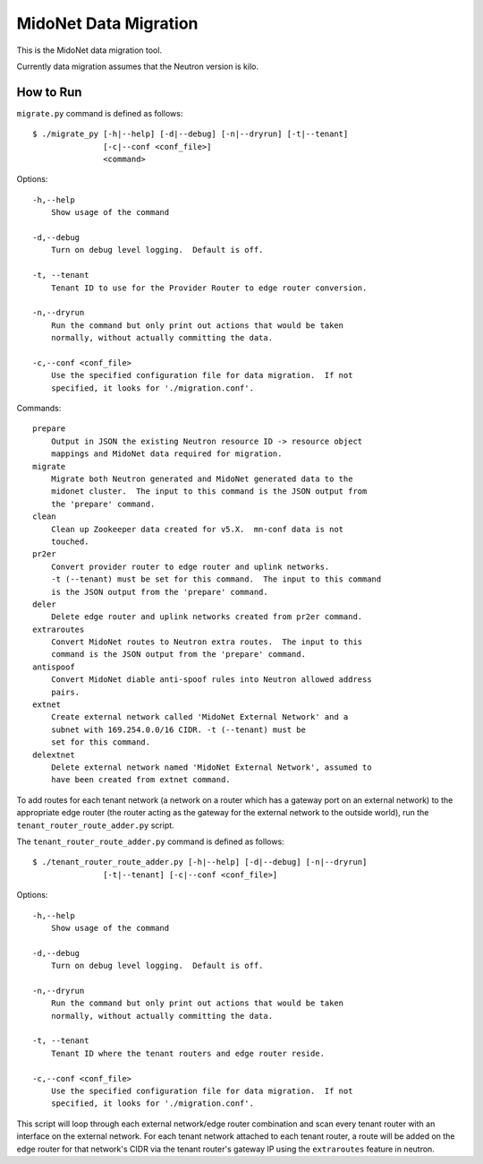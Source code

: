 ======================
MidoNet Data Migration
======================

This is the MidoNet data migration tool.

Currently data migration assumes that the Neutron version is kilo.


How to Run
----------

``migrate.py`` command is defined as follows::

     $ ./migrate_py [-h|--help] [-d|--debug] [-n|--dryrun] [-t|--tenant]
                    [-c|--conf <conf_file>]
                    <command>
Options::

     -h,--help
         Show usage of the command

     -d,--debug
         Turn on debug level logging.  Default is off.

     -t, --tenant
         Tenant ID to use for the Provider Router to edge router conversion.

     -n,--dryrun
         Run the command but only print out actions that would be taken
         normally, without actually committing the data.

     -c,--conf <conf_file>
         Use the specified configuration file for data migration.  If not
         specified, it looks for './migration.conf'.

Commands::

     prepare
         Output in JSON the existing Neutron resource ID -> resource object
         mappings and MidoNet data required for migration.
     migrate
         Migrate both Neutron generated and MidoNet generated data to the
         midonet cluster.  The input to this command is the JSON output from
         the 'prepare' command.
     clean
         Clean up Zookeeper data created for v5.X.  mn-conf data is not
         touched.
     pr2er
         Convert provider router to edge router and uplink networks.
         -t (--tenant) must be set for this command.  The input to this command
         is the JSON output from the 'prepare' command.
     deler
         Delete edge router and uplink networks created from pr2er command.
     extraroutes
         Convert MidoNet routes to Neutron extra routes.  The input to this
         command is the JSON output from the 'prepare' command.
     antispoof
         Convert MidoNet diable anti-spoof rules into Neutron allowed address
         pairs.
     extnet
         Create external network called 'MidoNet External Network' and a
         subnet with 169.254.0.0/16 CIDR. -t (--tenant) must be
         set for this command.
     delextnet
         Delete external network named 'MidoNet External Network', assumed to
         have been created from extnet command.


To add routes for each tenant network (a network on a router which has a
gateway port on an external network) to the appropriate edge router (the
router acting as the gateway for the external network to the outside
world), run the ``tenant_router_route_adder.py`` script.

The ``tenant_router_route_adder.py`` command is defined as follows::

     $ ./tenant_router_route_adder.py [-h|--help] [-d|--debug] [-n|--dryrun]
                    [-t|--tenant] [-c|--conf <conf_file>]

Options::

     -h,--help
         Show usage of the command

     -d,--debug
         Turn on debug level logging.  Default is off.

     -n,--dryrun
         Run the command but only print out actions that would be taken
         normally, without actually committing the data.

     -t, --tenant
         Tenant ID where the tenant routers and edge router reside.

     -c,--conf <conf_file>
         Use the specified configuration file for data migration.  If not
         specified, it looks for './migration.conf'.

This script will loop through each external network/edge router combination
and scan every tenant router with an interface on the external network.
For each tenant network attached to each tenant router, a route will be
added on the edge router for that network's CIDR via the tenant router's
gateway IP using the ``extraroutes`` feature in neutron.
